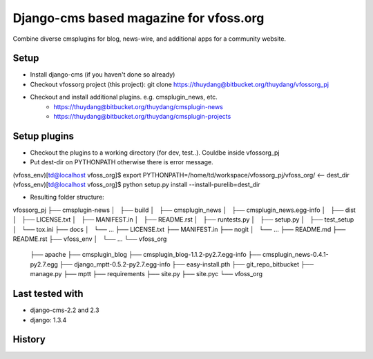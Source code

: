 Django-cms based magazine for vfoss.org
=======================================

Combine diverse cmsplugins for blog, news-wire, and additional apps for a community website.

Setup
-----

* Install django-cms (if you haven't done so already)

* Checkout vfossorg project (this project): git clone https://thuydang@bitbucket.org/thuydang/vfossorg_pj
* Checkout and install additional plugins. e.g. cmsplugin_news, etc.
   * https://thuydang@bitbucket.org/thuydang/cmsplugin-news
   * https://thuydang@bitbucket.org/thuydang/cmsplugin-projects

Setup plugins
-------------
* Checkout the plugins to a working directory (for dev, test..). Couldbe inside vfossorg_pj

* Put dest-dir on PYTHONPATH otherwise there is error message.
(vfoss_env)[td@localhost vfoss_org]$ export PYTHONPATH=/home/td/workspace/vfossorg_pj/vfoss_org/ <-- dest_dir
(vfoss_env)[td@localhost vfoss_org]$ python setup.py install --install-purelib=dest_dir

* Resulting folder structure:
vfossorg_pj
├── cmsplugin-news
│   ├── build
│   ├── cmsplugin_news
│   ├── cmsplugin_news.egg-info
│   ├── dist
│   ├── LICENSE.txt
│   ├── MANIFEST.in
│   ├── README.rst
│   ├── runtests.py
│   ├── setup.py
│   ├── test_setup
│   └── tox.ini
├── docs
│   └── ...
├── LICENSE.txt
├── MANIFEST.in
├── nogit
│   └── ...
├── README.md
├── README.rst
├── vfoss_env
│   └── ...
└── vfoss_org
    ├── apache
    ├── cmsplugin_blog
    ├── cmsplugin_blog-1.1.2-py2.7.egg-info
    ├── cmsplugin_news-0.4.1-py2.7.egg
    ├── django_mptt-0.5.2-py2.7.egg-info
    ├── easy-install.pth
    ├── git_repo_bitbucket
    ├── manage.py
    ├── mptt
    ├── requirements
    ├── site.py
    ├── site.pyc
    └── vfoss_org



Last tested with
----------------

* django-cms-2.2 and 2.3
* django: 1.3.4

History
-------

